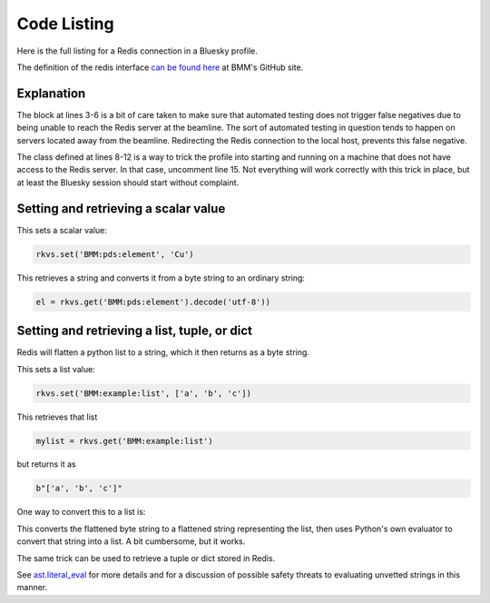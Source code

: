 
.. _redis_codelisting:

Code Listing
============

Here is the full listing for a Redis connection in a Bluesky profile.

The definition of the redis interface `can be found here
<https://github.com/NSLS-II-BMM/profile_collection/blob/master/startup/BMM/workspace.py>`__
at BMM's GitHub site.

.. code-block:: python
   :linenos:

     import redis

     if not os.environ.get('AZURE_TESTING'):
        redis_host = 'xf06bm-ioc2'
     else:
        redis_host = '127.0.0.1'

     class NoRedis():
        def set(self, thing, otherthing):
           return None
        def get(self, thing):
           return None

     rkvs = redis.Redis(host=redis_host, port=6379, db=0)
     #rkvs = NoRedis()
     

Explanation
-----------

The block at lines 3-6 is a bit of care taken to make sure that
automated testing does not trigger false negatives due to being unable
to reach the Redis server at the beamline.  The sort of automated
testing in question tends to happen on servers located away from the
beamline. Redirecting the Redis connection to the local host, prevents
this false negative.

The class defined at lines 8-12 is a way to trick the profile into
starting and running on a machine that does not have access to the
Redis server.  In that case, uncomment line 15.  Not everything will
work correctly with this trick in place, but at least the Bluesky
session should start without complaint.

Setting and retrieving a scalar value
-------------------------------------

This sets a scalar value:

.. code-block:: python

     rkvs.set('BMM:pds:element', 'Cu')

This retrieves a string and converts it from a byte string to an
ordinary string:

.. code-block:: python

     el = rkvs.get('BMM:pds:element').decode('utf-8'))


Setting and retrieving a list, tuple, or dict
---------------------------------------------

Redis will flatten a python list to a string, which it then returns as
a byte string.

This sets a list value:

.. code-block:: python

     rkvs.set('BMM:example:list', ['a', 'b', 'c'])


This retrieves that list

.. code-block:: python

     mylist = rkvs.get('BMM:example:list')

but returns it as 

.. code-block:: python

     b"['a', 'b', 'c']"

One way to convert this to a list is:

.. code-block:: python
   :linenos:

     import ast
     mylist = ast.literal_eval(rkvs.get('BMM:example:list').decode('utf-8'))

This converts the flattened byte string to a flattened string
representing the list, then uses Python's own evaluator to convert
that string into a list.  A bit cumbersome, but it works.

The same trick can be used to retrieve a tuple or dict stored in Redis.

See `ast.literal_eval
<https://docs.python.org/library/ast.html#ast.literal_eval>`__ for
more details and for a discussion of possible safety threats to
evaluating unvetted strings in this manner.
